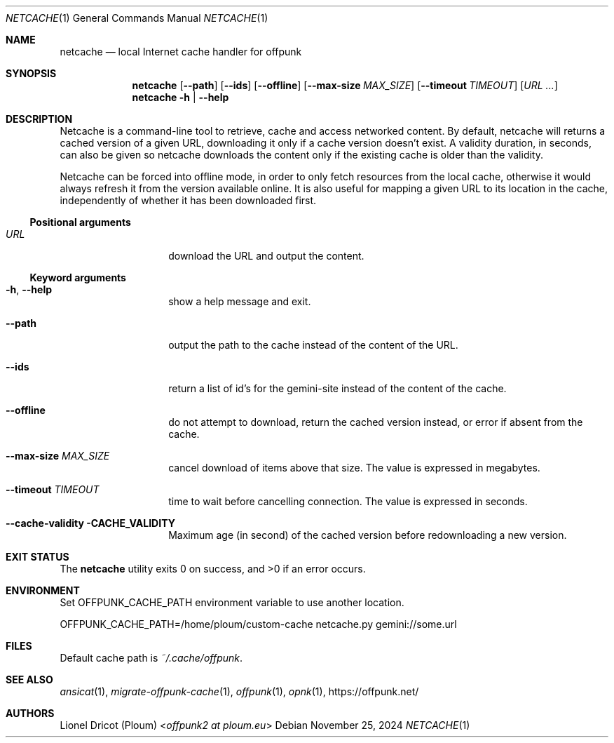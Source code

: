 .Dd November 25, 2024
.Dt NETCACHE 1
.Os 
.
.Sh NAME
.Nm netcache
.Nd local Internet cache handler for offpunk
.
.Sh SYNOPSIS
.Nm
.Op Fl \-path
.Op Fl \-ids
.Op Fl \-offline
.Op Fl \-max\-size Ar MAX_SIZE
.Op Fl \-timeout Ar TIMEOUT
.Op Ar URL ...
.Nm
.Fl h | \-help
.
.Sh DESCRIPTION
Netcache is a command-line tool to retrieve,
cache and access networked content.
By default,
netcache will returns a cached version of a given URL,
downloading it only if a cache version doesn't exist.
A validity duration,
in seconds,
can also be given
so netcache downloads the content
only if the existing cache is older than the validity.
.Pp
Netcache can be forced into offline mode,
in order to only fetch resources from the local cache,
otherwise it would always refresh it from the version available online.
It is also useful for mapping a given URL to its location in the cache,
independently of whether it has been downloaded first.
.Ss Positional arguments
.Bl -tag -width Ds -offset indent
.It Ar URL
download the URL and output the content.
.El
.Ss Keyword arguments
.Bl -tag -width Ds -offset indent
.It Fl h , \-help
show a help message and exit.
.It Fl \-path
output the path to the cache instead of the content of the URL.
.It Fl \-ids
return a list of id's for the gemini-site
instead of the content of the cache.
.It Fl \-offline
do not attempt to download,
return the cached version instead,
or error if absent from the cache.
.It Fl \-max-size Ar MAX_SIZE
cancel download of items above that size.
The value is expressed in megabytes.
.It Fl \-timeout Ar TIMEOUT
time to wait before cancelling connection.
The value is expressed in seconds.
.It Fl \-cache-validity CACHE_VALIDITY
Maximum age (in second) of the cached version before redownloading a new version.
.El
.
.Sh EXIT STATUS
.Ex -std
.
.Sh ENVIRONMENT
Set
.Ev OFFPUNK_CACHE_PATH
environment variable to use another location.
.Bd -literal
OFFPUNK_CACHE_PATH=/home/ploum/custom-cache netcache.py gemini://some.url
.Ed
.
.Sh FILES
Default cache path is
.Pa ~/.cache/offpunk .
.
.Sh SEE ALSO
.Xr ansicat 1 ,
.Xr migrate-offpunk-cache 1 ,
.Xr offpunk 1 ,
.Xr opnk 1 ,
.Lk https://offpunk.net/
.
.Sh AUTHORS
.An Lionel Dricot (Ploum) Aq Mt offpunk2 at ploum.eu
